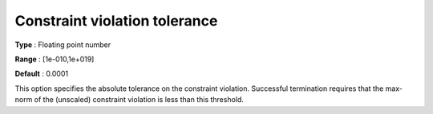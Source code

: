 .. _IPOPT_Termination_-_Constraint_violation_tolerance:

Constraint violation tolerance
==============================

**Type** :	Floating point number	

**Range** :	[1e-010,1e+019]	

**Default** :	0.0001	



This option specifies the absolute tolerance on the constraint violation. Successful termination requires that the max-norm of the (unscaled) constraint violation is less than this threshold.

